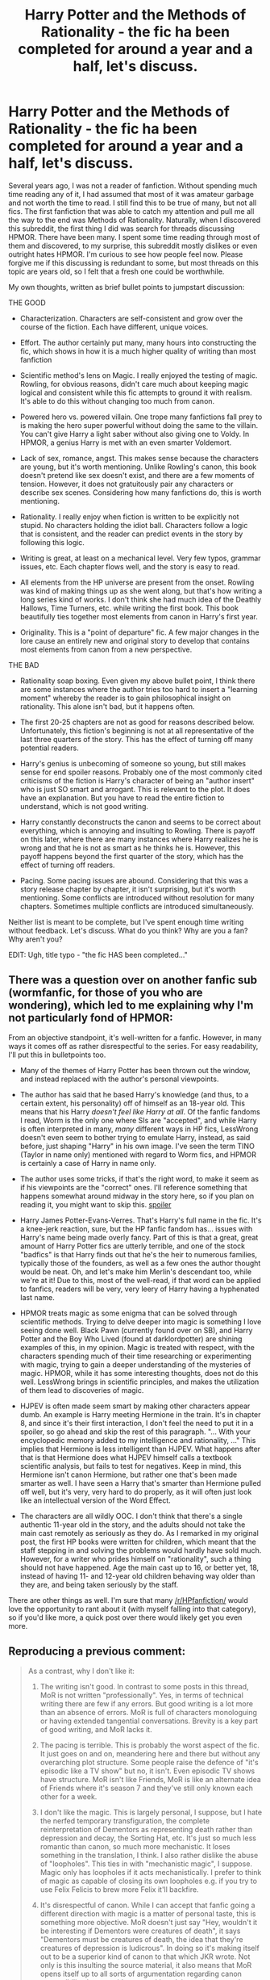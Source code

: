 #+TITLE: Harry Potter and the Methods of Rationality - the fic ha been completed for around a year and a half, let's discuss.

* Harry Potter and the Methods of Rationality - the fic ha been completed for around a year and a half, let's discuss.
:PROPERTIES:
:Author: DamenDome
:Score: 36
:DateUnix: 1471702797.0
:DateShort: 2016-Aug-20
:FlairText: Discussion
:END:
Several years ago, I was not a reader of fanfiction. Without spending much time reading any of it, I had assumed that most of it was amateur garbage and not worth the time to read. I still find this to be true of many, but not all fics. The first fanfiction that was able to catch my attention and pull me all the way to the end was Methods of Rationality. Naturally, when I discovered this subreddit, the first thing I did was search for threads discussing HPMOR. There have been many. I spent some time reading through most of them and discovered, to my surprise, this subreddit mostly dislikes or even outright hates HPMOR. I'm curious to see how people feel now. Please forgive me if this discussing is redundant to some, but most threads on this topic are years old, so I felt that a fresh one could be worthwhile.

My own thoughts, written as brief bullet points to jumpstart discussion:

THE GOOD

- Characterization. Characters are self-consistent and grow over the course of the fiction. Each have different, unique voices.

- Effort. The author certainly put many, many hours into constructing the fic, which shows in how it is a much higher quality of writing than most fanfiction

- Scientific method's lens on Magic. I really enjoyed the testing of magic. Rowling, for obvious reasons, didn't care much about keeping magic logical and consistent while this fic attempts to ground it with realism. It's able to do this without changing too much from canon.

- Powered hero vs. powered villain. One trope many fanfictions fall prey to is making the hero super powerful without doing the same to the villain. You can't give Harry a light saber without also giving one to Voldy. In HPMOR, a genius Harry is met with an even smarter Voldemort.

- Lack of sex, romance, angst. This makes sense because the characters are young, but it's worth mentioning. Unlike Rowling's canon, this book doesn't pretend like sex doesn't exist, and there are a few moments of tension. However, it does not gratuitously pair any characters or describe sex scenes. Considering how many fanfictions do, this is worth mentioning.

- Rationality. I really enjoy when fiction is written to be explicitly not stupid. No characters holding the idiot ball. Characters follow a logic that is consistent, and the reader can predict events in the story by following this logic.

- Writing is great, at least on a mechanical level. Very few typos, grammar issues, etc. Each chapter flows well, and the story is easy to read.

- All elements from the HP universe are present from the onset. Rowling was kind of making things up as she went along, but that's how writing a long series kind of works. I don't think she had much idea of the Deathly Hallows, Time Turners, etc. while writing the first book. This book beautifully ties together most elements from canon in Harry's first year.

- Originality. This is a "point of departure" fic. A few major changes in the lore cause an entirely new and original story to develop that contains most elements from canon from a new perspective.

THE BAD

- Rationality soap boxing. Even given my above bullet point, I think there are some instances where the author tries too hard to insert a "learning moment" whereby the reader is to gain philosophical insight on rationality. This alone isn't bad, but it happens often.

- The first 20-25 chapters are not as good for reasons described below. Unfortunately, this fiction's beginning is not at all representative of the last three quarters of the story. This has the effect of turning off many potential readers.

- Harry's genius is unbecoming of someone so young, but still makes sense for end spoiler reasons. Probably one of the most commonly cited criticisms of the fiction is Harry's character of being an "author insert" who is just SO smart and arrogant. This is relevant to the plot. It does have an explanation. But you have to read the entire fiction to understand, which is not good writing.

- Harry constantly deconstructs the canon and seems to be correct about everything, which is annoying and insulting to Rowling. There is payoff on this later, where there are many instances where Harry realizes he is wrong and that he is not as smart as he thinks he is. However, this payoff happens beyond the first quarter of the story, which has the effect of turning off readers.

- Pacing. Some pacing issues are abound. Considering that this was a story release chapter by chapter, it isn't surprising, but it's worth mentioning. Some conflicts are introduced without resolution for many chapters. Sometimes multiple conflicts are introduced simultaneously.

Neither list is meant to be complete, but I've spent enough time writing without feedback. Let's discuss. What do you think? Why are you a fan? Why aren't you?

EDIT: Ugh, title typo - "the fic HAS been completed..."


** There was a question over on another fanfic sub (wormfanfic, for those of you who are wondering), which led to me explaining why I'm not particularly fond of HPMOR:

From an objective standpoint, it's well-written for a fanfic. However, in many ways it comes off as rather disrespectful to the series. For easy readability, I'll put this in bulletpoints too.

- Many of the themes of Harry Potter has been thrown out the window, and instead replaced with the author's personal viewpoints.

- The author has said that he based Harry's knowledge (and thus, to a certain extent, his personality) off of himself as an 18-year old. This means that his Harry /doesn't feel like Harry at all/. Of the fanfic fandoms I read, Worm is the only one where SIs are "accepted", and while Harry is often interpreted in many, /many/ different ways in HP fics, LessWrong doesn't even seem to bother trying to emulate Harry, instead, as said before, just shaping "Harry" in his own image. I've seen the term TINO (Taylor in name only) mentioned with regard to Worm fics, and HPMOR is certainly a case of Harry in name only.

- The author uses some tricks, if that's the right word, to make it seem as if his viewpoints are the "correct" ones. I'll reference something that happens somewhat around midway in the story here, so if you plan on reading it, you might want to skip this. [[#s][spoiler]]

- Harry James Potter-Evans-Verres. That's Harry's full name in the fic. It's a knee-jerk reaction, sure, but the HP fanfic fandom has... issues with Harry's name being made overly fancy. Part of this is that a great, great amount of Harry Potter fics are utterly terrible, and one of the stock "badfics" is that Harry finds out that he's the heir to numerous families, typically those of the founders, as well as a few ones the author thought would be neat. Oh, and let's make him Merlin's descendant too, while we're at it! Due to this, most of the well-read, if that word can be applied to fanfics, readers will be very, very leery of Harry having a hyphenated last name.

- HPMOR treats magic as some enigma that can be solved through scientific methods. Trying to delve deeper into magic is something I love seeing done well. Black Pawn (currently found over on SB), and Harry Potter and the Boy Who Lived (found at darklordpotter) are shining examples of this, in my opinion. Magic is treated with respect, with the characters spending much of their time researching or experimenting with magic, trying to gain a deeper understanding of the mysteries of magic. HPMOR, while it has some interesting thoughts, does not do this well. LessWrong brings in scientific principles, and makes the utilization of them lead to discoveries of magic.

- HJPEV is often made seem smart by making other characters appear dumb. An example is Harry meeting Hermione in the train. It's in chapter 8, and since it's their first interaction, I don't feel the need to put it in a spoiler, so go ahead and skip the rest of this paragraph. "... With your encyclopedic memory added to my intelligence and rationality, ..." This implies that Hermione is less intelligent than HJPEV. What happens after that is that Hermione does what HJPEV himself calls a textbook scientific analysis, but fails to test for negatives. Keep in mind, this Hermione isn't canon Hermione, but rather one that's been made smarter as well. I have seen a Harry that's smarter than Hermione pulled off well, but it's very, very hard to do properly, as it will often just look like an intellectual version of the Word Effect.

- The characters are all wildly OOC. I don't think that there's a single authentic 11-year old in the story, and the adults should not take the main cast remotely as seriously as they do. As I remarked in my original post, the first HP books were written for children, which meant that the staff stepping in and solving the problems would hardly have sold much. However, for a writer who prides himself on "rationality", such a thing should not have happened. Age the main cast up to 16, or better yet, 18, instead of having 11- and 12-year old children behaving way older than they are, and being taken seriously by the staff.

There are other things as well. I'm sure that many [[/r/HPfanfiction/]] would love the opportunity to rant about it (with myself falling into that category), so if you'd like more, a quick post over there would likely get you even more.
:PROPERTIES:
:Author: Magnive
:Score: 25
:DateUnix: 1471738975.0
:DateShort: 2016-Aug-21
:END:


** Reproducing a previous comment:

#+begin_quote
  As a contrast, why I don't like it:

  1. The writing isn't good. In contrast to some posts in this thread, MoR is not written "professionally". Yes, in terms of technical writing there are few if any errors. But good writing is a lot more than an absence of errors. MoR is full of characters monologuing or having extended tangential conversations. Brevity is a key part of good writing, and MoR lacks it.

  2. The pacing is terrible. This is probably the worst aspect of the fic. It just goes on and on, meandering here and there but without any overarching plot structure. Some people raise the defence of "it's episodic like a TV show" but no, it isn't. Even episodic TV shows have structure. MoR isn't like Friends, MoR is like an alternate idea of Friends where it's season 7 and they've still only known each other for a week.

  3. I don't like the magic. This is largely personal, I suppose, but I hate the nerfed temporary transfiguration, the complete reinterpretation of Dementors as representing death rather than depression and decay, the Sorting Hat, etc. It's just so much less romantic than canon, so much more mechanistic. It loses something in the translation, I think. I also rather dislike the abuse of "loopholes". This ties in with "mechanistic magic", I suppose. Magic only has loopholes if it acts mechanistically. I prefer to think of magic as capable of closing its own loopholes e.g. if you try to use Felix Felicis to brew more Felix it'll backfire.

  4. It's disrespectful of canon. While I can accept that fanfic going a different direction with magic is a matter of personal taste, this is something more objective. MoR doesn't just say "Hey, wouldn't it be interesting if Dementors were creatures of death", it says "Dementors must be creatures of death, the idea that they're creatures of depression is ludicrous". In doing so it's making itself out to be a superior kind of canon to that which JKR wrote. Not only is this insulting the source material, it also means that MoR opens itself up to all sorts of argumentation regarding canon compatibility, because it's now making claims to be a superior interpretation of canon events than JKR's.

  5. The kids act like adults. This doesn't need much explanation. The fic fails to make the distinction between intelligence and maturity.

  6. It's a mess of different ideas. MoR reminds me of Partially Kissed Hero by Perfect Lionheart, where the author just shoved every single idea they had into a single fic, regardless of thematic unity or how they relate to the plot. MoR is like an ideas document, a fanfic sandbox.

  7. Thematic clash. Voldemort sending his horcrux into space is the perfect example (which is also an example of bad pacing, in that you've basically set up a villain who can never be defeated). Is it logical? Yes. Does it fit with the feel of the HP universe? No. There's a reason why wizards haven't gone to space despite having all the magic you'd need to do so, and that's the simple fact that combining space travel with a semi-medieval semi-Victorian society is the literary equivalent of toothpaste and orange juice.

  8. The author used it as a cash cow. Admittedly this has nothing to do with the story per se, but it tarnishes the story by association. The author promised accelerated chapter releases in exchange for monetary donations. Yes, it was to a not-for-profit organisation, but it was a not-for-profit that the author has a financial interest in, given that they pay (paid?) his salary. Given how the fandom feels about authors holding chapters hostage for reviews ("I'll post the next chapter when I get 20 reviews!"), you can imagine how a lot of people felt about asking for money. It's just unacceptable.
#+end_quote
:PROPERTIES:
:Author: Taure
:Score: 26
:DateUnix: 1471769269.0
:DateShort: 2016-Aug-21
:END:


** So I'm late to the pajama party.

I absolutely /hated/ it. And that sucks because as I was reading it I thought it was pretty good. It showed me a few things that I still notice coming up in my thoughts even though its been years since I read it. But when I finished the story I felt like the author lied to me.

He promised me at the beginning a Harry Potter that uses science and magic together. He started with a refreshingly new character who was a total prick but who was a lot of fun to read. Having an arrogant hero was just plain fun after so many -"What? /Me/? I'm just a ____. Are you sure you've got the right person?"-characters.

The author also said it was going to be very straight forward, that you were gonna be able to figure things out from clues that were dropped in the story. And at the end it was another story of Dumbledores manipulation and ridiculous answers to all of the great questions that were brought up.

Another thing that */really/* bugged me was how Harry beat Voldemort in the end. There was such a huge hole, I can't believe I haven't seen it referenced before.

.

OK, so, in the finial fight, Harry is surrounded by Death Eaters and the author gives us a deadline to figure it out or we get another ending(I think? I don't remember much but I remember being pissed off) and Harry transfigures the tip of his want into one long strand carbon fiber(?) to beat them all. But remember how he killed the troll when Hermionie died? Harry stabbed his want into the trolls skull and transfigured acid into its brain. When he pulled the wand out he noticed that the core was sticking out of the tip. Can he just transfigure the wand all the way down or what?

I feel like I'm too emotionally invested in this, but it had so much potential, I was so ready for a Harry that knew and applied muggle science and actually tried to figure out the Whys of the magical world that the let down just really pissed me off.
:PROPERTIES:
:Author: shadowmonk
:Score: 14
:DateUnix: 1471740295.0
:DateShort: 2016-Aug-21
:END:

*** The core does not stick out the tip, he notices the wood has small imperfections due to the acid corrosion. This has nothing at all to do with his feat at the end.

Even if your recollection of the events was right, I fail to see how that is a plot hole. If anything it would be the opposite.
:PROPERTIES:
:Author: brakepadsworn
:Score: 3
:DateUnix: 1471820345.0
:DateShort: 2016-Aug-22
:END:

**** Oh, really? I had specifically imagined the tip of the wand being gone rather that just a few imperfections. At the end he transfigures the tip of his wand into the thread that kills everyone. Because I thought that the tip was missing, I thought the entire end sequence just wasn't possible.
:PROPERTIES:
:Author: shadowmonk
:Score: 3
:DateUnix: 1471833144.0
:DateShort: 2016-Aug-22
:END:


** Also on the bad:

- Hermione's the story's chew toy. Not quite fridged, but close. It's a terrible trope but the author still went there.
- The story wavers between crack and serious with abandon.
- There are a bunch of references scattered throughout to other series and to canon. That tends to break people out of the story.
:PROPERTIES:
:Score: 13
:DateUnix: 1471730160.0
:DateShort: 2016-Aug-21
:END:


** It started out well enough.

But when he confronted McGonagall about the money issue right after Gringotts, that's where I gave up. Harry came across as the most conceited holier-than-thou piece of arrogant shit since Ruby Rhod.

And I thought, "this is not Harry Potter".
:PROPERTIES:
:Author: ScrotumPower
:Score: 26
:DateUnix: 1471714983.0
:DateShort: 2016-Aug-20
:END:

*** u/absolute-black:
#+begin_quote
  And I thought, "this is not Harry Potter".
#+end_quote

Literally yes. If you don't like it, that's fine, but that is an intentional part of the story.
:PROPERTIES:
:Author: absolute-black
:Score: 12
:DateUnix: 1471717463.0
:DateShort: 2016-Aug-20
:END:

**** Are you talking about the ending? Because no character is their canon self.
:PROPERTIES:
:Score: 2
:DateUnix: 1471791989.0
:DateShort: 2016-Aug-21
:END:


** I disagree with you in that I loved the beginning of the fic, but later I felt like the author got sort of arrogant with the popularity it got and stalled a bit, and I'm not getting into that disastrous 'pick your own ending' he tried to implement. Otherwise it's a pretty good fic, if only for it's originality.
:PROPERTIES:
:Author: Guizkane
:Score: 17
:DateUnix: 1471708217.0
:DateShort: 2016-Aug-20
:END:


** I actually didn't hate this story. Kind of liked it (heresy, I know!).

But I approached it as a sort of primer on rationality, at a time when I was exploring the philosophical idea of transhumanism. I feel that HPMoR /excellently/ explained these ideas in "story-format." I do feel that it provided some level of insight.

I would not have enjoyed this fic nearly as much if I did not continue reading out of a desire to explore transhumanism and rationality.

Other reasons:

- It felt original and imaginative

- Main character was not stupid, but not always correct either

- Had a few epiphanies

- I'm also a sucker for Ender's Game-type stories

I can totally see why people wouldn't like this from a purely fanfic point of view. If you come at this fic with a fundamentally different worldview, you'll probably hate having the ideas shoved in your face. However, if you're curious about a novel and exciting new philosophy, I think I could recommend this.
:PROPERTIES:
:Author: tusing
:Score: 32
:DateUnix: 1471705114.0
:DateShort: 2016-Aug-20
:END:

*** That pretty much sums it up. I think the writing in HPMoR is high quality on the written level and that the story is refreshing and impressively detailed.

I also first read it as a teenager first exploring transhumanist/'rationalist' thought, so I didn't mind all of that; the plot reasons for Harry being that way even made it all make narrative sense in the end.

But as a pure HP fanfiction story it's obviously not what most readers are there for.
:PROPERTIES:
:Author: absolute-black
:Score: 4
:DateUnix: 1471717363.0
:DateShort: 2016-Aug-20
:END:


*** u/yarglethatblargle:
#+begin_quote
  I actually didn't hate this story. Kind of liked it (heresy, I know!).
#+end_quote

Me too, it's incredibly entertaining. I'm not into rationality or transhumanism, but it was entertaining to see what some portions of people into those things believe.
:PROPERTIES:
:Author: yarglethatblargle
:Score: 4
:DateUnix: 1471719514.0
:DateShort: 2016-Aug-20
:END:

**** Me three, I guess! I found it incredibly fun and refreshing. I love it when authors work within constraints, and writing to try to make Harry Potter's magic self-consistent and not game-breaking is an incredible constraint indeed. I liked that it made fun of canon in a way that only someone who really loved it could. Occasionally I found it powerful and insightful. It's one of the first fics that really engaged me, the fic I always used to recommend to get my rl friends into fanfiction, and I've always felt a bit down that it didn't seem like people on this sub saw the good qualities it had.

But, on the other hand, there was a lot of sloppy writing. Harry acting like a supergenius is not explained, obviously, by "adopted dad was a physicist". I suspended my disbelief on my first few readthroughs because I felt like it was just a handwavy way to tell the story he wanted. Obviously Harry's character can be a bit offputting though, given how far from canon it is, and that it was eventually revealed to have a Watsonian reason behind it felt stupid, because it was a solution to a mystery that was never actually set up as a mystery by the text.

The other main problem, of course, is that Voldemort was so smart as to be unbeatable, and had to be holding multiple idiot balls AND villain balls to get the story to end. Going, of course, the original spirit of the thing in the first place.

As a final note, I don't know why I wrote this as a reply to your comment, yargle, but I did and thus it's going to stay that way.
:PROPERTIES:
:Author: TychoTyrannosaurus
:Score: 4
:DateUnix: 1471756924.0
:DateShort: 2016-Aug-21
:END:


** It'll be easier to keep track of things if I address your bulletpoints, so here we go. Keep in mind that I wasn't the most diligent reader of MoR, I was hate-reading the last third, like watching a trainwreck, hoping that everyone on board would die. Some things may have gone over my head.

CHARACTERIZATION

One can say that there was a lot of characterization because of the sheer size of MoR, but I prefer quality over quantity. The only character I can think of who has an arc is Draco.

Harry starts out an extremely arrogant, unlikeable prick and though he stumbles, he ends up in the same place at the end, having gone in a circle. He's still arrogant, thinks he knows what's best better than everyone else and is still planning to realize his plans for widely available immortality, which is a terrible idea for reasons which his ultra-logical mind ignores or doesn't seem to perceive. He just decides that nobody ever dying anymore is automatially the correct course of action logically, morally and in good in every other way.

Hermione becomes Harry's partner, but I don't see a change. Whereas Harry is supposed to be a kind of "if the villain was a good guy" character, Hermione is the epitome of goodness and purity and those traits are amplified by the end, which can be said to be a character arc if you really want to, but I don't.

Other characters are consistent in the way that they don't change, no matter what happens. They stay static. For me personally, the only character who was sort of interesting was Quirrellmort, but this was still bogged down by MoR's general long-widedness, which drowned everything else.

The character voices kind of blend in the moments when the rationality kicks in, because then everyone turns into a rational drone spouting lectures at the reader and that's most of the fic, so...

EFFORT

Yeah, okay, I agree on that. It's a lot of misdirected effort though.

SCIENTIFIC MAGIC

We're gonna have to agree to vehemently disagree here. This is something I simply don't want in a fic. Don't confuse this for me saying that I'm against all forms of magical research - I'm against applying real-world "muggle" science to magic. Magic can absolutely have its own rules. I'm all for Transfiguration Principles, but when you add rules of thermodynamics to the mix, I nope out.

POWERED HERO/VILLAIN

And what does it matter if, in the end, Voldemort still does the stupid thing and hands Harry back his wand instead of just killing him on the spot? Voldemort, the super-rational, super-logical, forward-planning supervillain let Harry hold his wand while he was making a decision instead of forcing Harry to make a decision while naked and unarmed. Essentially, MoR's Voldemort became so smart that he outsmarted the author and the result is that the author was left behind and included this particular flaw in Voldemort's otherwise foolproof plan.

LACK OF ROMANCE

As if that's an accomplishment in a first-year fic. They're freaking eleven.

RATIONALITY

You don't need the above for the story to be "written to be explicitly not stupid." It's one of the problems with the fic. It adopts the stance that rationality is the only correct worldview and anything else is stupid, or at least More Wrong™.

WRITING

We have different opinions of what constitutes good technical writing. For me, it's not just a lack of mistakes. I disagree that MoR flows well. The rationality lectures leave the pacing an equivalent to a botched abortion, there's rampant wall'o'texting and more than once, by the time I got to the end of whatever tangent the author went off on, I had forgotten what had happened immediately before it.

PRESENCE OF ALL CANON ELEMENTS

This can be said about any fic written after DH was published, so MoR doesn't stand out here. You are right that JK made some things up as she went along and not all of them were good ideas, but isn't that kind of what writers do?

ORIGINALITY

Not untrue, but the presence of those elements drowns in the infinite muddy bog of rationality lectures. And personally, I wasn't a fan of some changes, like dementors being avatars of death instead of depression and fear.

SOAP-BOXING

Nothing to add here, the very term "soap-boxing" says it all.

BEGINNING SUCKS

I'd say that the first few chapters are the best the story has to offer. It's like funny crack and then you realize you're being lectured and it's only downhill from there.

THE WAY PROTAG IS WRITTEN SUCKS

Yeah, I agree.

PROTAG IS ALWAYS RIGHT

Harry is the author's version of Garry Stu in the sense that his rationality is better than everyone else's and intellectual giants like Dumbledore and Voldemort are ultimately dumber than Harry, "proving" that wizards are dumb and muggle science and rationality is the bestest.

CANON DECONSTRUCTION

Deconstruct canon all you want, but the author of MoR was an incredibly arrogant pillock about this. To quote Taure, he doesn't just say "dementors are avatars of death and not fear/depression", he says "dementors MUST be avatars of death, the idea that they're avatars of fear/depression is obviously dumb". The author wipes his ass with canon in a way that leaves a bad taste.

PACING

Saying that MoR has some pacing issues is like saying that Titanic was a slight hiccup. Pacing-wise, MoR is an absolute disaster, which ties into the core problem with it. It wants to be a story and a rationality textbook at the same time, which the author isn't a good enough writer to pull off and as such it fails at both.

I said this before and I'll say it again: MoR is the only fic in the fandom I genuinely hate (also because of the author, who's proved to be a complete prick) and wish it didn't exist. I think it's had a net negative effect on the fandom.
:PROPERTIES:
:Author: ScottPress
:Score: 37
:DateUnix: 1471713305.0
:DateShort: 2016-Aug-20
:END:

*** You've basically confirmed every impression I had about this fic. I'm never going to read it, but is there a place I can read a summary, or does someone want to write a quite TL,DR?
:PROPERTIES:
:Author: bisonburgers
:Score: 13
:DateUnix: 1471716863.0
:DateShort: 2016-Aug-20
:END:

**** [[http://danluu.com/su3su2u1/hpmor/][Best summary you'll find.]]
:PROPERTIES:
:Score: 10
:DateUnix: 1471791790.0
:DateShort: 2016-Aug-21
:END:

***** I'm am humbled and impressed by that summary. Wow, that's amazing!
:PROPERTIES:
:Author: bisonburgers
:Score: 5
:DateUnix: 1471827454.0
:DateShort: 2016-Aug-22
:END:


**** Harry is supper smart, and bias towards Muggle science methods. As a result he attempts to "rationalize" Magic. This pisses off alot of people, who Harry showcases that he is more intelligent than. Harry befriends Draco, partners with Hermione. Voldemort returns. Voldemort then is proven to be "smarter than" Harry, but is stupid in the end due to being a wizard thinker. Harry wins. story over.

there you go. the entire story in less than a fucking paragraph. I just saved you a week of your life.
:PROPERTIES:
:Author: Zerokun11
:Score: 17
:DateUnix: 1471717871.0
:DateShort: 2016-Aug-20
:END:

***** I can't quite place why this sounds so offensive to me. I'm totally on board with Muggle science in real life, but somehow in the context of the wizarding world with magic it sounds so incredibly offensive. Like the author doesn't understand what imagination is.
:PROPERTIES:
:Author: bisonburgers
:Score: 10
:DateUnix: 1471718385.0
:DateShort: 2016-Aug-20
:END:

****** I should also apologize.. my summary while accurate has a lot of venom in it. I will keep it up, but I am not proud of it.
:PROPERTIES:
:Author: Zerokun11
:Score: 5
:DateUnix: 1471728826.0
:DateShort: 2016-Aug-21
:END:

******* No need to apologize to me - I have a feeling I'd hate this fic.
:PROPERTIES:
:Author: bisonburgers
:Score: 1
:DateUnix: 1471734449.0
:DateShort: 2016-Aug-21
:END:


****** I think the author has a very vivid imagination. HPMOR isn't really about Muggle science entering the wizarding world so much as it's about a protagonist using the scientific method to explore magical phenomenon. It's about Harry seeing magic and asking, "How does this work?" and challenging preconceived notions of magic. In this way, I feel that it's much more of a love letter to canon than it first appears, because it keeps most things consistent from canon. Harry simply discovers some underlying mechanisms that tie it together and use that knowledge to become better at magic than he would have otherwise.
:PROPERTIES:
:Author: DamenDome
:Score: 3
:DateUnix: 1471719202.0
:DateShort: 2016-Aug-20
:END:

******* Only what you said in simply not true, because the author doesn't stop at Harry using what he knows to understand what he doesn't. MoR is a one-of-a-kind fic: magic!bashing. It's not just that science is applied to magic, it's that Harry's "scientific magic" is implicitly said to be better than the wizarding interpretation of magic. It's not a love letter to canon, it's a giant middle finger.
:PROPERTIES:
:Author: ScottPress
:Score: 25
:DateUnix: 1471721118.0
:DateShort: 2016-Aug-20
:END:

******** This exactly describes the impression I have (without having read it), but could never find the words for.
:PROPERTIES:
:Author: bisonburgers
:Score: 7
:DateUnix: 1471721257.0
:DateShort: 2016-Aug-20
:END:


******** There is absolutely no magic!bashing in HPMOR. That is a ridiculous thing to suggest in a story that is about understanding magic. The entire premise is that the wizarding world has had no need for science because magic has been able to meet all of its needs, so an enlightenment never reached the wizarding world. The muggle world required technology to advance, which requires science, which requires asking and learning. Harry is a child of the enlightenment, and all he offers the magical world is a different perspective. He is very often wrong. His only crime is asking "why?" to magical phenomenon, a question that wizards have not needed to ask. It is a love letter because the magic is consistent - to me, the story reads very much like Eliezer's explanation of how Rowling's magic can make sense. How could that be a giant middle finger?
:PROPERTIES:
:Author: DamenDome
:Score: 3
:DateUnix: 1471722296.0
:DateShort: 2016-Aug-21
:END:

********* That sounds exactly like magic!bashing to me, to be honest. It's giving magic no credit.

To me it's clear witches and wizards study magic the same way Muggles study science. How does the author explain the Department of Mysteries if not a giant research lab to understand how things work? How does he explain Snape inventing his own spells? Does he think the witches and wizards just say higgeldy piggeldy with a stick until something happens?

I understand if readers complain that /we/ don't get the facts about how magic works, because I agree, it's not there, but it's painfully clear to me the /characters/ in the book understand magic. /The entire plot is dependent on Dumbledore's superior understanding of how magic works/. I can't even emphasis that enough. There literally would be no series if Dumbledore did not have an incredibly deep and intimate understanding of what makes the world and magic tick.

That's what I mean by the author seeming to bastardize what I hold dear in the books and lacking imagination because he's failing to grasp there is logic to the magic.

Not saying I don't like rational magic either, I've read plenty of fantasy books that have that sort of magic and it's great. But the idea of writing a fan fiction to "correct the book's magic" is the thing that gets me. If he just wrote it to have fun, and doesn't really mind how the book does it, then I'll eat my words, but considering everyone, including yourself, says he's very preachy, then I'm guessing he has strong opinions about what the books are "lacking".
:PROPERTIES:
:Author: bisonburgers
:Score: 29
:DateUnix: 1471735123.0
:DateShort: 2016-Aug-21
:END:


********* u/ScottPress:
#+begin_quote
  The entire premise is that the wizarding world has had no need for science because magic has been able to meet all of its needs, so an *enlightenment never reached the wizarding world*. The muggle world required technology to advance, which requires science, which requires asking and learning.
#+end_quote

This is the core of the argument.

Wizards have magic, therefore don't need science, which is so sad for wizards, because their ignorance of science makes them unenlightened, unlike muggles, who have been enlightened by science.

From the very first chapter, MoR establishes one of the points it's pushing: wizards are dumb. Wizards need the scientific method to stop being dumb. The fact that wizards don't know about brain damage, or didn't go to the moon, proves that they are dumb and science is their salvation from their ignorance.

See, I don't think wizards are dumb. I think wizards are just as smart as muggles, only in a different way, because their society evolved differently due to presence of magic. Wizards can literally break the laws of physics, have instant teleportation and can cheat death and all those things have been around longer than modern muggle science.

Wizards. Do. Not. Need. An. Enlightenment. But EY thinks they do and he wrote a fanfic about it.
:PROPERTIES:
:Author: ScottPress
:Score: 17
:DateUnix: 1471724523.0
:DateShort: 2016-Aug-21
:END:

********** MoR posits that wizards are unenlightened, which is a different thing than saying they are dumb.

#+begin_quote
  See, I don't think wizards are dumb. I think wizards are just as smart as muggles, only in a different way, because their society evolved differently due to presence of magic. Wizards can literally break the laws of physics, have instant teleportation and can cheat death and all those things have been around longer than modern muggle science.
#+end_quote

That is one of the points. Wizards AREN'T dumb. Harry is often wrong about wizards because he assumes they are in some aspects. Wizards are incredibly intelligent when it comes to performing magic and surviving with magic. Because they don't need enlightenment, they don't need to experiment and ask questions of their magic. But why hate a fiction just because it does?

This fic's entire premise can be summarized as "what would happen if a person versed in enlightenment ideals becomes a wizard?" There is no harm in that. I'm not sure why you rally so strongly against it. Wizards obviously do not need an enlightenment to last as long as they have, which is part of the point. What the enlightenment could bring to wizards is more powerful magics and better treatment of their fellow man... which may be something they don't need, but could certainly use.
:PROPERTIES:
:Author: DamenDome
:Score: 0
:DateUnix: 1471725538.0
:DateShort: 2016-Aug-21
:END:

*********** And you're making the [[/u/ScottPress]] 's point by saying that a wizarding enlightenment would lead to more powerful magics. That's where the magic bashing comes in.
:PROPERTIES:
:Author: Ch1pp
:Score: 18
:DateUnix: 1471731298.0
:DateShort: 2016-Aug-21
:END:


******* He is not using anything resembling the scientific method duringthe entire story. Very little experimentation whatsoever. He does not form hypothesis, test them, look at data, and form conclusions, instead he thinks really hardly to find some conclusions, which are pretty mnuch always "right", at least when it is important.

He detests the open nature of science. The reason why we have prgressed so far is because of its open ulture with sharing of ideas, and Yudkowsky explicitly argues against it in the entire story.
:PROPERTIES:
:Author: my_fun_account_94
:Score: 13
:DateUnix: 1471724822.0
:DateShort: 2016-Aug-21
:END:

******** You're just... wrong. There are entire chapters where Harry writes down numbered lists of hypotheses and then tests them. The most transparent example of this is the blood magic chapter with Draco. Harry is constantly testing the boundaries of magic. There is an entire arc about Hermione being pissed that Harry is "doing science" with Draco and not Hermione. This criticism is just blatantly unfounded, no offense meant.
:PROPERTIES:
:Author: DamenDome
:Score: 2
:DateUnix: 1471725204.0
:DateShort: 2016-Aug-21
:END:

********* I am paraphrasing an argument from an physicist [[http://danluu.com/su3su2u1/hpmor/][here]]. His complaint was that too much of things that harry assumed way too much and didnt really act like a scientist mch at all, besides the experiment with Draco and Hermione thing.

Harry straight out assumed things like Souls don't exist. He uses the same arguments creationists use to assume Atlantis must of existed to create some mechanism fior magic, with some genetic marker. His two biggest accomplishments, his patronus and partial transifiguration, are not due to careful researtch, experimentation, observation of the world and trying to find some theory. No they are the result of him thinking really hard and fnding the answer.

His review is very thourough, I would reccomend a read of it. HPMOR is wrong about a lot of the scientific, and philosophic concepts it introduces, and this author is informed enough to point out the outright wrong ideas Yudkowsky presents.
:PROPERTIES:
:Author: my_fun_account_94
:Score: 17
:DateUnix: 1471731204.0
:DateShort: 2016-Aug-21
:END:


******* u/waylandertheslayer:
#+begin_quote
  Harry simply discovers some underlying mechanisms that tie it together
#+end_quote

A big plot point is that he doesn't. Magic explicitly /doesn't/ make sense, even after he tries to experiment with it. He's able to do one thing that other people can't, which is partial transfiguration, and that's because he /visualises/ the world differently. His attempts to 'tame' magic ultimately fail, and his best guess as to where it came from is that someone built a supertechnological machine that somehow does everything.
:PROPERTIES:
:Author: waylandertheslayer
:Score: 3
:DateUnix: 1471727059.0
:DateShort: 2016-Aug-21
:END:

******** Well said. My post could use some rephrasing. Harry indeed figures some things out while the true mechanism of magic is left a mystery, lost in Atlantis. What I'm talking about with "underlying mechanisms" is more about the Patronus and Killing Curse 2.0
:PROPERTIES:
:Author: DamenDome
:Score: 5
:DateUnix: 1471727176.0
:DateShort: 2016-Aug-21
:END:

********* The Patronus is one of the stupidest things i've ever read in a fanfiction.
:PROPERTIES:
:Score: 7
:DateUnix: 1471791732.0
:DateShort: 2016-Aug-21
:END:

********** You probably haven't read much fanfiction then. I actually prefer the Patronus explanation in HPMOR. It offers a reasonable explanation for why some people can't produce a Patronus and others can.
:PROPERTIES:
:Author: DamenDome
:Score: 1
:DateUnix: 1471792268.0
:DateShort: 2016-Aug-21
:END:

*********** I guarantee i've read more than you. It defies the meaning of the Dementors and is one of the oldest tropes in the world (Harry's Super Patronus).
:PROPERTIES:
:Score: 3
:DateUnix: 1471792632.0
:DateShort: 2016-Aug-21
:END:

************ This is a fanfiction with a different interpretation of Dementors and Harry's Patronus 2.0 is a natural extension of that interpretation. Do you react this way whenever you read a fanfiction that dares to interpret differently than Rowling?
:PROPERTIES:
:Author: DamenDome
:Score: 1
:DateUnix: 1471792980.0
:DateShort: 2016-Aug-21
:END:

************* u/deleted:
#+begin_quote
  Do you react this way whenever you read a fanfiction that dares to interpret differently than Rowling?
#+end_quote

No, I react this way when a fanfiction actively mocks canon and disagrees with Rowlings stated metaphor because the author doesn't like it. Oh and the rabid fanboys doesn't help.
:PROPERTIES:
:Score: 3
:DateUnix: 1471793151.0
:DateShort: 2016-Aug-21
:END:

************** Okay, I guess we should agree to disagree. A fanfiction by nature is changing the sequence of events from Rowling's canon. I don't understand why disagreeing with her metaphor and inserting his own is at all a faux pas. Perhaps the canon is much more sacred to you than me, but I do love the original books... I waited in line at midnight for the 4th, 5th, 6th, and 7th release growing up.
:PROPERTIES:
:Author: DamenDome
:Score: 1
:DateUnix: 1471794211.0
:DateShort: 2016-Aug-21
:END:

*************** Changing. Not actively mocking and believing your interpretation is superior to the stated intention of canon.
:PROPERTIES:
:Score: 5
:DateUnix: 1471794861.0
:DateShort: 2016-Aug-21
:END:


********* True. I liked the Patronus a lot, although I can also see why it was off-putting to others. In terms of dissecting it, the fact that there's a reason why nobody spreads the knowledge around and that Harry's not the first person to discover the secret of Dementors was very original. The AK having a 'mirror' of that was also nice.
:PROPERTIES:
:Author: waylandertheslayer
:Score: 4
:DateUnix: 1471727562.0
:DateShort: 2016-Aug-21
:END:


******* Hm, interesting. Thanks for the explanation, I'll not jump to conclusions about people's strength of imaginations so quickly in the future. That does sound imaginative, and I guess there are obviously a lot of different ways of being imaginative. I think I'm being prejudice (which I don't want to be) because it seems this fic is bastardizing everything /I/ loved about about the books. Clearly this author loves the books if he's going to write such a long fan fiction, but I think what he and I liked about the books are very very different things, and it seems what I consider "the point" of the books, he's gone and said "that was stupid, and I'm fixing it here".

I think that's why I get the impression he looks down on parts of the books. I know you say it's a love letter, but I can't help get the impression (and again, I've never read it, so it's only an impression, and obviously you would know better, which is why I'm interested in your thoughts) that it's also the opposite?

Perhaps... perhaps a love letter to the story, but not the world-building, then? What are your thoughts on that? And please don't hesitate to tell me I'm still being prejudice, if I am, I want it pointed out.

And disclaimer, I'm glad not everyone thinks the same way about the books. I don't mean to say he or you or anyone should think like me. The fact that people who love the books still respond differently makes me think they're even more impressive, rather than less impressive.
:PROPERTIES:
:Author: bisonburgers
:Score: 1
:DateUnix: 1471721153.0
:DateShort: 2016-Aug-20
:END:

******** u/ScottPress:
#+begin_quote
  Clearly this author loves the books if he's going to write such a long fan fiction
#+end_quote

The author didn't even crack the books open until well into writing MoR. He said that for a long while he was going just off of the movies.
:PROPERTIES:
:Author: ScottPress
:Score: 20
:DateUnix: 1471721280.0
:DateShort: 2016-Aug-20
:END:

********* Well, then I stand corrected!!
:PROPERTIES:
:Author: bisonburgers
:Score: 2
:DateUnix: 1471721341.0
:DateShort: 2016-Aug-20
:END:

********** ScottPress is just wrong on that account. He had read the first few books, supplemented the rest with knowledge from the wiki, and read the later books while writing MoR. Not sure where he's getting his information.
:PROPERTIES:
:Author: DamenDome
:Score: 0
:DateUnix: 1471722051.0
:DateShort: 2016-Aug-21
:END:

*********** EY's author's notes, many of which he deleted. Also, the HP Wiki is a famously unreliable source, as it cites all HP media, including video games. The HP Lexicon is much better.
:PROPERTIES:
:Author: ScottPress
:Score: 19
:DateUnix: 1471727234.0
:DateShort: 2016-Aug-21
:END:


*********** So a little bit of this, and a little bit of that, it seems.
:PROPERTIES:
:Author: bisonburgers
:Score: 2
:DateUnix: 1471726779.0
:DateShort: 2016-Aug-21
:END:


***** u/AnIndividualist:
#+begin_quote
  Harry is supper smart, and bias towards Muggle science methods. As a result he attempts to rationalize Magic. This pisses off alot of people, who Harry showcases that he is more intelligent than. Harry befriends Draco, partners with Hermione. Voldemort returns. Voldemort then is proven to be smarter than Harry, but is stupid in the end due to being a wizard thinker. Harry wins. story over. There you go. the entire story in less than a fucking paragraph. I just saved you a week of your life.
#+end_quote

That's a very unfair way to present it. This story is one of those that are treated with the most unfairness. And it's author. Yudkowski is really upfront in his goals with this story, if you didn't want to read a tract about the author's beliefs, then you should've read someone else. You knew from the start what you were getting yourself into.

I liked this story, I sometime have the impression that I didn't read the same hpmor than some people. This story seems to rub some people the wrong way for some reason.
:PROPERTIES:
:Author: AnIndividualist
:Score: -3
:DateUnix: 1471736928.0
:DateShort: 2016-Aug-21
:END:

****** as I stated later in the thread, my comment was full of venom. It is true however. At no point in that summary, is an untrue word said. However, I dont think that I was clear in my earlier comments about my feelings toward the fic. I loathe HPMoR. I loathe its writting, its characterization, its sheer arrogance. To me, it takes one of my only companions in my childhood, shits on it, then tries to feed it to me. That is why I have such venom in that summary. Is it unfair? probably. Is it bias in a way that it probably shouldnt be? absolutely. Is it true? yes.
:PROPERTIES:
:Author: Zerokun11
:Score: 8
:DateUnix: 1471755146.0
:DateShort: 2016-Aug-21
:END:

******* Exactly, this fic is loathed by a lot of people for an obscure reason that have more to do with the way they receive it than its actually qualities and weaknesses. I mean, there are people out there that doesn't like the story for good reasons, but it's not the majority.

I personally fail to see the arrogance of the story, for example. All I see is the arrogance of some of the characters (Harry,Voldemort...).

You see, I've read HP in my childhood and I'm sure I enjoyed it just as much as you, and I just don't see the same things as you in it. To me it's a clever and enjoyable that's not perfect in any way and which could use a rewrite or to but is in the top tier of HP fanfics in terms of sheer fun. I don't care that the characters are ooc, that the magic hasn't much in common with canon magic or that Harry doesn't like the snitch. It doesn't run it for me.

As I said, this story rubs some people the wrong way for some reason. But it doesn't have much to do with its actual qualities and faults. Your summary really doesn't do it justice though. And you even fail to mention any of its actual faults.
:PROPERTIES:
:Author: AnIndividualist
:Score: 1
:DateUnix: 1471763720.0
:DateShort: 2016-Aug-21
:END:

******** u/deleted:
#+begin_quote
  an obscure reason that have more to do with the way they receive it than its actually qualities and weaknesses.
#+end_quote

My major issue is the appalling writing, pacing and plot.
:PROPERTIES:
:Score: 5
:DateUnix: 1471791767.0
:DateShort: 2016-Aug-21
:END:

********* This I can hear. Can't say much about the writing, I'm not a native English speaker, the pacing's far from perfect indeed, the plot didn't bothered me much except for the ending and some bad choices here and there. All of this, minutes the pacing, could be a matter of taste, though.
:PROPERTIES:
:Author: AnIndividualist
:Score: 2
:DateUnix: 1471848994.0
:DateShort: 2016-Aug-22
:END:


*** I'll respond in kind to the bullet points you've posted. Thank you for taking the time to write such a lengthy and well-thought out rebuttal to everything that I posted. Posts like yours are exactly what I desired when I made this thread - challenge my beliefs, and allow me a forum to defend them otherwise. First off, a note: I believe you hate HPMOR with a greater intensity than I like it, so I don't have any intention of changing your mind. Hopefully, through this discussion we both gain some food for thought, though.

CHARACTERIZATION

Draco and McGonagall both experience the most dramatic character shift throughout the book. Draco you've already mentioned, so I won't bother to expound. It's hard to say that McGonagall is the same, static character as she was at the beginning. McGonagall changes throughout the story, from an old teacher embedded in her role as a teacher, into a more open-minded person. The entire "Roles" arc seemed to be somewhat directed at her character specifically, breaking her roles when it conflicted with her values.

Harry starts out extremely arrogant, outright dismissing characters such as Ron because of their stupidity and claiming superiority over all magical things. Over time, he becomes a much warmer person to those around him and by the end of the fic is much more aware of his own stupidity. He had a few monologues toward the end conveying this very thing. It is his stupidity that gets Hermione killed. It is his stupidity that loses Dumbledore to time. Neither of these things are lost on Harry. Voldemort was only such a threat at the end simply because of how arrogant Harry was and how much he was willing to bias his mind against Voldemort.

You mention that Harry passing out immortality is a terrible idea. Why, exactly? I totally buy into Harry's philosophy at the end. If we can agree that death is bad, then it is morally good if death can be avoided for all people. If it is easy to grant immortality to people, then why not?

Hermione's character changes from a willing participant and sidekick to Harry's actions to a more self-focused, mindful person. She does not want to simply be a part of Harry's story and over time realizes that she wants to be her own person. It's not about her going from "good" to "really good."

Other characters are worth mentioning, but I'll save that for a future reply so that we can focus on what I've already brought up.

SCIENTIFIC MAGIC

I found the exploration of science and magic to be less about interweaving Muggle magical principles like the Laws of Thermodynamics and Transfiguration Principles and more about applying the scientific method to magic. Observing, questioning, testing, updating beliefs. Harry asks "why?" and "how?" to most magical things and tries to come to some conclusion. I agree we may just see totally differently on this, though, but I believe that all forms of magic in fiction should have some underlying logic to them. The reader may not be aware of the logic, but the author should have some idea of what's going on. Look at the Lord of the Rings. Gandalf operates in highly mysterious ways, governed by a set of rules the reader never becomes aware of. The rules do exist, though, as Tolkien has demonstrated in his later letters. I view Rowling and HPMOR to be two sides of the same coin - Rowling's canon is a canon in which the reader never becomes aware of any of the magical mechanisms going on, while HPMOR is an exploration into what mechanisms must be going on in Rowling's canon. I phrased this in a different post in a similar way, but in this way, HPMOR is a love letter to Rowling's canon. It embraces the magic wholeheartedly and merely asks "why?" until it gets to the bottom of it.

POWERED HERO/VILLAIN

Well, this is something we may end up disagreeing on as well, though I understand where you're coming from. First off, I don't think this is case of Eliezer writing himself in a hole and making Voldemort stupid intentionally to make Harry win. The author has stated that this scene was planned from the beginning, which I wholeheartedly believe given that it is foreshadowed in the very first chapter. The rationalization behind Harry having his wand is that Voldemort asked Harry to show him secrets of magic, which Harry must have a wand to do. Voldemort has Harry completely surrounded at thirty-some odd wandpoints. Voldemort is arrogant, and believes he knows most of all there is to know of magic. This is why Harry is only able to defeat him with magic that Voldemort is completely unaware of. The story could have easily had Harry request his wand to show some magic, and then do the partial transfiguration... the outcome is the same.

LACK OF ROMANCE

My bullet-point list is written in the context of other Harry Potter fictions. It is not at all out of question for fanfiction to show romantic interactions between eleven year olds. This may be a minor point of praise, but it's worth mentioning.

RATIONALITY

I did not say you needed rationality for the story to not be written stupidly. To that point, though, what other worldview adopts evidence-based questioning and utilizing scientific methodology to get to the "right answer?" It's worth mentioning that this "worldview," as you describe it, is what is used by any scientist ever attempting to learn something about the world.

WRITING

Not much I can refute here, this seems to be mostly a taste difference.

PRESENCE OF CANON ELEMENTS

Okay, this can be said of any fic written after DH, but that doesn't mean it can't be said for HPMOR. I'm merely stating what I liked about this fic. I also don't think Rowling is in the wrong for making things up as she goes along, as I say in my OP.

ORIGINALITY

Dementors being an avatar of death instead of depression or fear is well-enough explained that I like it. The change is that Dementors are indirectly avatars of depression or fear because they are directly avatars of death, which all people who don't believe in souls (should) fear.

PROTAG IS ALWAYS RIGHT

This is the biggest point of contention between us, and I think this is where your hate-reading shows the most (no offense meant). Harry is explicitly NOT smarter than Voldemort or Dumbledore. The entire story is a story of how Voldemort is constantly beating Harry effortlessly because Harry is so blind to him. Harry is wrong in every instance when it comes to Dumbledore, ultimately resulting in Dumbledore's 'death.' The end of the story makes a point to prove that Dumbledore, though seemingly acting irrationally, was the "bestest" at getting it right.

Also, the author doesn't say that dementors MUST be avatars of death - Harry does. The author writes arguments between Dumbledore and Harry, with Harry's arrogance coming out strongly. But this is not Eliezer speaking, as he has said in his author's notes since.
:PROPERTIES:
:Author: DamenDome
:Score: 8
:DateUnix: 1471721844.0
:DateShort: 2016-Aug-21
:END:

**** RE: CHARACTERIZATION

Your points on Draco, McGonagall and Hermione make sense to me, because I don't remember the fic all that well (because the overblown wordcount and lecturing greatly diminish its remembrance value) and it seems like you have a better recollection of those things than I do.

#+begin_quote
  You mention that Harry passing out immortality is a terrible idea. Why, exactly? I totally buy into Harry's philosophy at the end. If we can agree that death is bad, then it is morally good if death can be avoided for all people. If it is easy to grant immortality to people, then why not?
#+end_quote

Because if you're operating on pure logic, you must eventually confront the question of logistics. If no dies, what about the human population? What about the planet? If you want to use magic to colonize other planets, how do you do it, potentially on a massive scale? How do you stop overpopulation? Simply "freeze" humanity in current state, by making everyone immortal and sterilizing them? Or do you just forbid procreation? There are entire industries that depend on people dying, getting older and sick, new people being born. Immortality fundamentally changes humankind, in ways that Harry never once acknowledges. This could be attributed to him being eleven years old, but everywhere else Harry is the author's mouthpiece for rationality, so why not here?

RE: SCIENTIFIC MAGIC

#+begin_quote
  I view Rowling and HPMOR to be two sides of the same coin - Rowling's canon is a canon in which the reader never becomes aware of any of the magical mechanisms going on, while HPMOR is an exploration into what mechanisms must be going on in Rowling's canon.
#+end_quote

If you're a reasonably intelligent person, you can surmise some of the rules of magic from HP canon, even if they're not stated explicitly. Some /are/ stated explicitly. What MoR does isn't "getting to the bottom" of canon magic, it's inventing rules that the author believes must be "at the bottom" and dismissing or changing canon to fit his interpretation. Now, I have no problems with changing canon, it's a part of what fanfiction is about, but no other fic does it in the way MoR does it, i.e. with a level of pretentiousness that cannon be expressed within the confines of all the human languages combined.

RE: POWERED HERO/VILLAIN

#+begin_quote
  First off, I don't think this is case of Eliezer writing himself in a hole and making Voldemort stupid intentionally to make Harry win.
#+end_quote

I absolutely do think so.

#+begin_quote
  The rationalization behind Harry having his wand is that Voldemort asked Harry to show him secrets of magic, *which Harry must have a wand to do.*
#+end_quote

No, he doesn't. The basilisk didn't a wand to reveal the lost secrets of magic to Voldemort. And correct me if I'm wrong, but during the escape from Azkaban, didn't Harry explain to Voldemort one of his epiphanies about Transfiguration, which allowed Voldemort to make the rocket broom? If my recollection is correct, then Voldemort could have just ordered Harry to explain to him the secrets of magic that Harry had discovered, no wand needed.

RE: LACK OF ROMANCE

Okay, that is a fair point. You're right on this one.

RE: RATIONALITY

#+begin_quote
  I did not say you needed rationality for the story to not be written stupidly. To that point, though, what other worldview adopts evidence-based questioning and utilizing scientific methodology to get to the "right answer?"
#+end_quote

I wasn't clear enough with what I meant by "story not written stupidly". A story doesn't need to be a lecture, or a textbook, it doesn't need to be attempting to teach the reader anything at all to not be a stupidly written story. There are textbooks for that. What I meant by not stupidly written more or less translates to a well-written story. A. /STORY./ Not a 600k word lecture on rationality. A story doesn't need to promote any kind of worldview. What You Leave Behind is what I consider to be a not stupidly written story. I like to think my own fic is not a stupidly written story. So, it doesn't matter if there's any other worldview that looks for the "right answer", because this is simply not a factor for me when looking for a not stupidly written story. Including or not including a promotion of a certain worldview isn't what I pay attention to when looking for good fics. I look at characters, plot, conflict and if they're good or not. You know, stuff that fiction is made of.

RE: PRESENCE OF CANON ELEMENTS

As with the romance thing, you have a point.

RE: ORIGINALITY

#+begin_quote
  Dementors being an avatar of death instead of depression or fear is well-enough explained that I like it. The change is that Dementors are indirectly avatars of depression or fear because they are directly avatars of death, which all people who don't believe in souls (should) fear.
#+end_quote

It's not that it's not explained, it's about the manner in which it was explained, which involved shitting all over canon in the most obnoxious way possible.

RE: PROTAG IS ALWAYS RIGHT

#+begin_quote
  Also, the author doesn't say that dementors MUST be avatars of death - Harry does. The author writes arguments between Dumbledore and Harry, with Harry's arrogance coming out strongly. But this is not Eliezer speaking, as he has said in his author's notes since.
#+end_quote

I don't know where I could find a more transparent example of the protagonist being the author's mouthpiece/self-insert and therefore the reliable narrator who's always right. It absolutely is the author speaking. His refutation does not erase how obvious it is in the 600k words he wrote.
:PROPERTIES:
:Author: ScottPress
:Score: 10
:DateUnix: 1471724107.0
:DateShort: 2016-Aug-21
:END:

***** CHARACTERIZATION

Harry actually does acknowledge all of those points. Harry's logic is that defeating death is the greatest enemy, and if death can be defeated, other issues can be defeated as well. Harry surmises that the greatest existential threat is the heat death of the universe, something that he has no idea how to deal with. All other threats he believe can be solved in time with magic. I think this is perfectly reasonably, especially as the process of turning the population immortal is slow, and is only acting on a specific demographic of a few million people (Harry isn't giving muggles immortality from the get go, for much the same reasons you pointed out.) Just as a point of order, these issues are certainly addressed in the fic. If Harry can prevent the death of life, then what is the risk of overpopulation or any other issue you bring up? The entire threat of overpopulation is scarcity of resources, leading to death by famine... which Harry can stop by giving people immortality. Death is the root issue, and now that he has solved that, other less vital issues can be addressed. I fail to see the problem here.

SCIENTIFIC MAGIC

Perhaps we should agree to disagree. Literally the only major departures from canon are 1.) Voldemort is a genius and 2.) Dumbledore has read ever prophecy. Any other change in the story arises from those two events. There are no changes to Rowling's logic or the way that magic operates. The author rationalizes some new forms of magic that arise from deep questioning of Rowling's logic, but in my opinion, this is fair game. And considering that he could have easily just done away with her magic system entirely since he intended to write such a long fiction, I believe that this demonstrates some respect for Rowling's work.

POWERED HERO/VILLAIN

The basilisk is an actor that Voldemort has no reason to distrust, very much unlike Harry. And you are wrong on that Azkaban - Harry does the magic, and summarizes a quick explanation (leaving out details) to Voldemort. Voldemort is weak at this point, recovering from being knocked unconscious by Harry.

RATIONALITY

I completely agree that a story doesn't need to be about teaching or learning anything to not be stupid. As other users have pointed out, this story does serve as a great primer for rationality and this story was certainly written to introduce more people to rationality, but that isn't a requirement for a non-stupid story. I enjoy this story because it isn't stupid. And it is also a primer on rationality. I also think that believable characters should follow a form of logic that one can follow, even if it's not as explicit as in this story. I don't like when I read stories where plot happens because characters ignore obvious ideas. Your audience should not be able to think "why didn't they just do this, because it's easier?" To stress: you do not need to be a story about rationality to be a smart story. This story is a smart story about rationality, however.

ORIGINALITY

I disagree, simply said. I think the argument between Harry and Dumbledore is fairly civil, even if Harry is arrogant which is consistent with his character.

PROTAG IS ALWAYS RIGHT

Agree to disagree. There are many rational voices in this story that could be said to be a mouthpiece of the author. That you choose to latch onto the most arrogant is your decision, but I don't think it's at all reflective of the truth.

I think you should also take note that Harry is not always right, not even half the time. He's wrong FREQUENTLY.
:PROPERTIES:
:Author: DamenDome
:Score: 5
:DateUnix: 1471725103.0
:DateShort: 2016-Aug-21
:END:


**** Harry uses the scientific method twice at best.
:PROPERTIES:
:Score: 6
:DateUnix: 1471791882.0
:DateShort: 2016-Aug-21
:END:


**** I don't see the problem people have with rationality. By /definition/, other worldviews /are/ More Wrong (logically speaking).

There's a reason that the same principles rationality proposes are taught in AI courses as the most optimal and correct way of thought.

Transhumanism is simply an extension, in part, motivated by a desire to not die.

Ironically, people (for some reason) approach both philosophies like they're fundamentally irrational. It's frustrating, because wanting to enhance the human condition is only natural. We've been doing it for millennia: we're already transhumanist! But you attach the word "transhumanist" to the philosophy, and people freak out, like it's suddenly voodoo magic.

And rationality can be decomposed to hard mathematics - it, by definition, is the most optimal mode of thought.
:PROPERTIES:
:Author: tusing
:Score: 2
:DateUnix: 1471725342.0
:DateShort: 2016-Aug-21
:END:

***** It's just a very childish worldview that refuses to acknowledge emotion as a valid state.
:PROPERTIES:
:Score: 3
:DateUnix: 1471791850.0
:DateShort: 2016-Aug-21
:END:

****** I don't think you're very well versed on rationality, to be honest. It is factually incorrect to state that it refuses to acknowledge emotion as a valid state

Edit: it's also worth mentioning that this "childish worldview" is what is motivating AI research... Awfully dismissive of a huge field of very intelligent researchers.
:PROPERTIES:
:Author: DamenDome
:Score: 3
:DateUnix: 1471792368.0
:DateShort: 2016-Aug-21
:END:

******* I've only really read the story and it repeatedly tries to show that emotion over logic is stupid.
:PROPERTIES:
:Score: 2
:DateUnix: 1471792594.0
:DateShort: 2016-Aug-21
:END:

******** Well, it's not that emotion is stupid. Emotion is natural.

However, thinking emotionally will not allow you to make predictions about the world and thinking logically will. This is something that seems obvious to me, or do you disagree?
:PROPERTIES:
:Author: DamenDome
:Score: -1
:DateUnix: 1471792703.0
:DateShort: 2016-Aug-21
:END:

********* I think logic without emotion is illogical.
:PROPERTIES:
:Score: 0
:DateUnix: 1471792749.0
:DateShort: 2016-Aug-21
:END:

********** You can think that way, but you are incorrect.

Mathematics is devoid of emotion.

Also, I'd appreciate it if you didn't down vote every response I type to your posts in this thread. It's a childish reaction.
:PROPERTIES:
:Author: DamenDome
:Score: 3
:DateUnix: 1471792869.0
:DateShort: 2016-Aug-21
:END:

*********** Maths isn't life, you can't explore life emotionlessly, it defies logic and humanity.
:PROPERTIES:
:Score: 1
:DateUnix: 1471792947.0
:DateShort: 2016-Aug-21
:END:

************ I never said math was life. You said logic without emotion is illogical, which is wrong. You absolutely can't explore life emotionlessly, but rationality doesn't claim otherwise. You are moving the goalposts and making arguments for rationality that don't exist.
:PROPERTIES:
:Author: DamenDome
:Score: 3
:DateUnix: 1471793048.0
:DateShort: 2016-Aug-21
:END:

************* Rationality is applying logic to life so you're the one shifting the goalposts to focus on maths.
:PROPERTIES:
:Score: 1
:DateUnix: 1471793184.0
:DateShort: 2016-Aug-21
:END:

************** I focused on maths specifically in regard to your statement "logic without emotion is illogical." You didn't say "rationality without emotion is illogical." If you had, I would have agreed with you.

You say that rationality is applying logic to life, and I'm going to go ahead and assume you mean "without emotion." Correct me if I'm wrong. That's not what rationality is, really. That's part of it, but rationality certainly includes emotions. There are two definitions of rationality that the HPMOR story operates on: instrumental and epistemic rationality. Epistemic rationality means updating your beliefs based on evidence, to believe the most true thing possible. If the sky is blue, I want to believe the sky is blue. If the sky is not blue, I want not to believe the sky is blue. This is the definition of rationality that motivates scientific research. Yes, it is fair to say that this definition of rationality is devoid of emotion, because emotions don't necessarily best reflect the real world. This definition of rationality doesn't make judgments based on subjective factors such as your life values.

What I'm getting at here is more the other definition, instrumental rationality. This means "achieving your values." It simply means steering your life by doing actions that seek to best achieve your values. I think you have a misunderstanding about some things, so I'll show by example a completely rational thought process involving emotion:

"I really enjoy walking through nature. It makes me feel better about my fitness, because I feel good when I walk several miles. It makes me feel more connected to the Earth, which is a satisfying feeling. For other reasons I can't quite articulate, being in nature makes me happy. Therefore, I should steer my life to increase the number of opportunities I have to hike. Perhaps, I should consider a career as a Park Ranger. Or, maybe it is better to consider a career that is high-paying to benefit other avenues of my life, while dedicating my weekends to nature hikes. This is something that I have to make a decision about that involves evaluating my personal value system."
:PROPERTIES:
:Author: DamenDome
:Score: 2
:DateUnix: 1471794687.0
:DateShort: 2016-Aug-21
:END:

*************** Yeah that's all ridiculous and you contradict what rationality is yourself in just three paragraphs.
:PROPERTIES:
:Score: 0
:DateUnix: 1471794926.0
:DateShort: 2016-Aug-21
:END:

**************** Please point out how I contradict myself. I offer two definitions of rationality, which is commonly accepted among people who study these things.

[[http://lesswrong.com/lw/31/what_do_we_mean_by_rationality/]]
:PROPERTIES:
:Author: DamenDome
:Score: 3
:DateUnix: 1471794996.0
:DateShort: 2016-Aug-21
:END:

***************** u/deleted:
#+begin_quote
  . That's not what rationality is, really. That's part of it, but rationality certainly includes emotions.

  rationality is devoid of emotion, because emotions don't necessarily best reflect the real world.
#+end_quote
:PROPERTIES:
:Score: 0
:DateUnix: 1471799547.0
:DateShort: 2016-Aug-21
:END:

****************** epistemic rationality is certainly devoid of emotion.

Instrumental rationality is not.

Did you miss where I described two definitions of rationality and their differences?

Edit: Let me clarify further. A scientist does not investigate based on emotion. I do not think with my feelings when I'm observing a biological process. However, a rational person DOES think with their emotions somewhat when evaluating what job opportunity to pursue.
:PROPERTIES:
:Author: DamenDome
:Score: 2
:DateUnix: 1471800117.0
:DateShort: 2016-Aug-21
:END:


****** Rationality is, in a sense, an extreme. It /is/ the most optimal way of making decisions. And you're correct, in that it places our logic and reason above emotion - but that is not childish - if anything, it is a sign of maturity.

Rationality isn't going to be the most "emotionally serving" worldview, as it requires the strength of will to temper our feelings with cold logic. It doesn't claim to be the most enjoyable philosophy, either. It simply claims to be the most optimal (for accomplishing your goals).

Ironically, if "enjoying life" and "experiencing emotion" are primary or even important goals for you, rationality is very simple to tune for that purpose.
:PROPERTIES:
:Author: tusing
:Score: 2
:DateUnix: 1471798401.0
:DateShort: 2016-Aug-21
:END:

******* u/deleted:
#+begin_quote
  it places our logic and reason above emotion - but that is not childish - if anything, it is a sign of maturity.
#+end_quote

It's not though, it's this kind of faux maturity that tells you that ignoring your emotions in order to achieve a goal is the best way to live life.
:PROPERTIES:
:Score: 1
:DateUnix: 1471799372.0
:DateShort: 2016-Aug-21
:END:

******** You're using the word ignoring a lot. Ignoring != tempering. No one is saying to ignore emotions - emotions are essential for our mental health, and it is important to pay attention to them. Emotion, too, can be a part of your utility function (and for most normal people, it already is).
:PROPERTIES:
:Author: tusing
:Score: 2
:DateUnix: 1471800770.0
:DateShort: 2016-Aug-21
:END:


*** For the writing, can I add that I was astounded by the purple prose in the final few chapters as they were released with great fanfare. They even had overblown descriptions of characters fetching outfits: it felt one step away from orbs.
:PROPERTIES:
:Author: TantumErgo
:Score: 3
:DateUnix: 1471736412.0
:DateShort: 2016-Aug-21
:END:


*** I'm going to respond to your response by bullets/quotes as well

#+begin_quote
  Harry starts out an extremely arrogant, unlikeable prick and though he stumbles, he ends up in the same place at the end, having gone in a circle. He's still arrogant, thinks he knows what's best better than everyone else and is still planning to realize his plans for widely available immortality, which is a terrible idea for reasons which his ultra-logical mind ignores or doesn't seem to perceive. He just decides that nobody ever dying anymore is automatially the correct course of action logically, morally and in good in every other way.
#+end_quote

Actually, Harry starts off as amazed and wide-eyed as he is discovering the world, he becomes more arrogant as he sees himself better than the world he discovers, and ends up humbled by his mistakes. One of the last scenes is him realizing he was about to do something that could have destroyed the world just because it seemed right to him. Also, immortality for everyone isn't an irrational thing from his pov when there are extraterrestrial colonies and virtually infinite resources. Morally it's just your opinion vs his.

#+begin_quote
  Hermione arc
#+end_quote

Hermione's arc was going from her canon character, to an echo of HPMOR-Harry, to her fully realized self. Her story focused on her feeling left out and second best to others. At first, this was due to her being nerdy before Hogwarts, then it was her feeling stuck as Harry's assistant when she tried to actually prove her worth, and in the finale she found herself as a fully realized protagonist in her own story. She was finally the 'hero' she wanted to be.

#+begin_quote
  Quirrelmort's Arc
#+end_quote

Of course he's going to stay the same. If a few kids being near him would change his character then he wouldn't be Quirrellmort. His arc happened long before this story. Might as well ask for Dumbledore's arc in the canon.

#+begin_quote
  Scientific magic
#+end_quote

Well that's, like, your opinion man. The point is applying science, or at least the scientific method, to magic in a world where most people wouldn't even think about it. They do find out that magic has it's own rules and also the whole point of them mentioning the laws of thermodynamics is to say they don't apply.

#+begin_quote
  Powered villain
#+end_quote

yea you right

#+begin_quote
  Rationality
#+end_quote

The characters promoting a view does not mean that view is correct. Harry, despite being a total rationalist, is proven wrong and makes a lot of mistakes. Quirellmort does as well. The point is that rationalism is only right when you have all the pieces. If you try to apply it without knowing all of the angles then you aren't really making an informed decision.

#+begin_quote
  Writing
#+end_quote

I agree, the lectures can go on a bit. But I enjoyed them enough that they didn't bother me personally.

#+begin_quote
  Soap-boxing
#+end_quote

hell yes

#+begin_quote
  Beginning Sucks
#+end_quote

Sort of. The beginning is much more low key and happy. I felt like the best parts were (if you were to divide the story into fourths) the 2nd and 4th parts; after Harry stopped being all wide-eyed and amazed, skipped the whole heroine arc, and post Hermione death/azkaban breakout.

#+begin_quote
  The Way Protag is Written
#+end_quote

He's written fine, you just don't like him. Which is fine, it's just not a cause of bad writing

#+begin_quote
  Canon Deconstruction
#+end_quote

To focus on dementors; how else are you supposed to present a different interpretation in an AU from the pov of your characters? If the author had posted the thought on a message board I'm sure it would have been phrased as just their interpretation but in the context of a story it only works if it's the 'truth' of that universe.

And while this is just my opinion; fuck the canon, the canon blows. Half the things in it aren't thought out or expanded and it becomes exponentially more obvious that Rowling didn't have any real plan even after the first several books. I'm for anyone tearing up that crap and making something that works better for their fic.

#+begin_quote
  Pacing
#+end_quote

Yea it has issues with pacing. I agree. Those same section dividers I listed could have each been from entirely different fics based on pacing alone. It's a problem.
:PROPERTIES:
:Score: -2
:DateUnix: 1471753639.0
:DateShort: 2016-Aug-21
:END:


** So, I liked HPMoR. It's by no means perfect, but there's a lot of great moments. Harry himself is the weakest link, the author's pretentiousness coming through in Harry. Still, it explores a lot of interesting ideas. Harry sending himself a note to /not/ fuck around with time travel is one of my favorite moments in any HP fanfiction.

Outside of Harry's occasional "I'm so smart" rants, the wars were definitely the worst parts. Writing large-scale battles is hard enough for experienced writers, and even the most well-written battles still struggle in text. The medium is just not suitable for depicting a battle on that scale. The guy made a good three or four dozen anime references throughout (Puella Magi Madoka Magica is even suggested to be HPMoR canon), I dunno why he didn't go one step further and turn the wars into teamed duelling contests from every shounen ever. It makes far more sense in-universe and is far easier to write. You really have to try to make those boring. That said, it didn't serve much of a purpose, so changing the format would only make it more interesting, not more important.

Speaking of boring, HPMoR has its downtime, but it never gets /too/ bad with it. One of the hardest parts about writing fics closely examining magic is that it gets very dull, very fast. It's very easy to end up writing paragraphs of the magical equivalent of technobabble, which will put your readers to sleep long before you get to the point. However, if you don't spend enough time on it, whatever goal you're trying to accomplish will be unbelievable. HPMoR leans more towards the technobabble side of things, but you know exactly what you're getting into when you start reading, so I'm willing to give it a free pass on that. Otherwise, it either tries to have fun with its idea, or it tries to turn them into horrible killing devices. Either works for me.

One thing I think isn't brought up nearly enough is how close the story became to a deconstruction of fanfiction tropes, seemingly on accident. Harry starts off as an insufferable twat self-insert, constantly inventing new magic while acting as the moral arbiter of the wizarding world. This is not (solely) due to bad writing, but the entire purpose of the fic. It's intentional, because Harry needs to be that way to explore the ideas the author wanted to explore. However, it all comes back to bite him in the ass at some point. As the story shifts from "fucking around with magic" to "saving the world from a machiavellian evil", it doesn't pretend like Harry's nonsense didn't happen. Rather, it embraces it and forges on, the story no longer being so forgiving of the author's idea of a perfect Harry. It sort of undoes it all in the finale, but that's really just playing Harry's intelligence straight again. A proper deconstruction probably wouldn't have made all of Harry's miracles possible, but since they were, you have to use them or you fail at your original premise.

I think the fic suffers from the closest thing to "mainstream syndrome" a fic can have. It's actually good, but its popularity has led to more vocal critics than it would otherwise have. If every fic even half as good as HPMoR got the same treatment, there wouldn't be enough space on the internet to hold the complaints.

As a side note I couldn't fit in anywhere else:

#+begin_quote
  Lack of sex, romance, angst.
#+end_quote

I don't think HPMoR gets enough credit for this either. It has romance /elements/, but it has fun with it. Hell, even the books struggle with this. It seems like most people writing romance forget that, at some point, real love is supposed to be fun. In fiction, most of the time you mirror this by pairing the romantic elements with comedy elements. HPMoR accomplishes the goal by making Harry's outlook on romance "I'm 12 and what is this". It barely qualifies as a minor part of the story, but it does work to keep the mood light when it needs to.
:PROPERTIES:
:Score: 16
:DateUnix: 1471719649.0
:DateShort: 2016-Aug-20
:END:

*** u/Kazeto:
#+begin_quote
  I think the fic suffers from the closest thing to "mainstream syndrome" a fic can have. It's actually good, but its popularity has led to more vocal critics than it would otherwise have. If every fic even half as good as HPMoR got the same treatment, there wouldn't be enough space on the internet to hold the complaints.
#+end_quote

And let us not forget the author's attitude about ... many things, as that certainly hadn't helped it with this particular problem. It didn't sour things for me because I didn't really care about the author's weirder whims, but some of the hate towards it does come from that too. Which only highlights your point more, in the end.
:PROPERTIES:
:Author: Kazeto
:Score: 3
:DateUnix: 1471737583.0
:DateShort: 2016-Aug-21
:END:

**** u/deleted:
#+begin_quote
  And let us not forget the author's attitude about ... many things
#+end_quote

The issue with this is that it quickly becomes obvious that Harry is just an author self-insert.
:PROPERTIES:
:Score: 3
:DateUnix: 1471790415.0
:DateShort: 2016-Aug-21
:END:


** Fics like 'The Real Us' by Seel'vor, 'In This World and the Next' by robst, 'Alexandra Potter' by Taure, and 'HPMoR' aren't really interested in telling a story. Instead, they try to serve as forums for the author's long-winded thoughts about the characters, silly views on magical theory, or meta-commentary about the fandom as a whole.

IMO they'd be better off as insane forum posts instead of serious attempts at writing a story.
:PROPERTIES:
:Author: MacsenWledig
:Score: 36
:DateUnix: 1471704705.0
:DateShort: 2016-Aug-20
:END:

*** Can't an author be interested in telling a story and in conveying a philosophy? The HPMOR story is very original.
:PROPERTIES:
:Author: DamenDome
:Score: 14
:DateUnix: 1471705157.0
:DateShort: 2016-Aug-20
:END:

**** You're sort of arguing against yourself, then:

#+begin_quote
  I think there are some instances where the author tries too hard to insert a "learning moment" whereby the reader is to gain philosophical insight on rationality. This alone isn't bad, but it happens often.
#+end_quote

Maybe we're just disagreeing about what is an acceptable frequency of author tract. My tolerance is near zero.

#+begin_quote
  The HPMOR story is very original.
#+end_quote

Originality doesn't trump everything else, otherwise 30 H's would be the best fic in the fandom.
:PROPERTIES:
:Author: MacsenWledig
:Score: 23
:DateUnix: 1471705773.0
:DateShort: 2016-Aug-20
:END:

***** I would say it must be about tolerance. I'm not arguing against myself, I believe a story can be both original and engaging as well as a tool for learning. As another poster said, perhaps it depends on your tolerance with transhumanism and rational ideals.
:PROPERTIES:
:Author: DamenDome
:Score: 7
:DateUnix: 1471705897.0
:DateShort: 2016-Aug-20
:END:

****** u/deleted:
#+begin_quote
  I believe a story can be both original and engaging as well as a tool for learning.
#+end_quote

This is neither and many of the things it tries to teach are factually wrong.
:PROPERTIES:
:Score: 5
:DateUnix: 1471791939.0
:DateShort: 2016-Aug-21
:END:

******* The story's main lesson is rationality, which is not at all presented incorrectly. I don't see how you can say the story isn't original, even if you dislike it, the story has much more lore and originality than most fanfictions.
:PROPERTIES:
:Author: DamenDome
:Score: 1
:DateUnix: 1471792187.0
:DateShort: 2016-Aug-21
:END:

******** The story tries to teach many scientific ideals and many of those are wrong. The story rips of Enders Game massively and if we want to go straight there it's fanfiction.
:PROPERTIES:
:Score: 3
:DateUnix: 1471792557.0
:DateShort: 2016-Aug-21
:END:


****** u/MacsenWledig:
#+begin_quote
  I believe a story can be both original and engaging as well as a tool for learning.
#+end_quote

I can certainly agree with that, but it needs to be subtle.

#+begin_quote
  perhaps it depends on your tolerance with transhumanism and rational ideals.
#+end_quote

Maybe. I didn't make it that far.
:PROPERTIES:
:Author: MacsenWledig
:Score: 7
:DateUnix: 1471706276.0
:DateShort: 2016-Aug-20
:END:

******* I predict that you didn't get much further than the first 25 chapters. The biggest shortcoming of HPMOR is that it gets so much better after a preachy, arrogant intro that many readers who might like it are turned off early
:PROPERTIES:
:Author: DamenDome
:Score: 3
:DateUnix: 1471706435.0
:DateShort: 2016-Aug-20
:END:

******** I feel like it gets worse after the first 20-ish chapters, since it often gets pitched as exploring the magic system scientifically with a smart, logical Harry. It does do the first part at the beginning, then it virtually disappears, leaving people disappointed that what they got was not what they expected.
:PROPERTIES:
:Author: dysphere
:Score: 12
:DateUnix: 1471712648.0
:DateShort: 2016-Aug-20
:END:


******** Bluntly put, if it takes a story 25 CHAPTERS to get bearable, it's a terrible story.
:PROPERTIES:
:Author: Lozzif
:Score: 5
:DateUnix: 1471783236.0
:DateShort: 2016-Aug-21
:END:


******** I had had enough around chapter 38 (it's been quite a while, so I can't remember precisely why) and quit, so that doesn't fit the first 25 chapters theory. I would agree with the pacing problem more than anything else, although I felt that the author, at least, got more arrogant as the story went on, not less, and that also may have contributed to my inability to continue.
:PROPERTIES:
:Author: SincereBumble
:Score: 7
:DateUnix: 1471711308.0
:DateShort: 2016-Aug-20
:END:

********* My first 25 chapters theory is something I gained from reading through the many threads already discussing it, where most people agree that they could not get through the intro which is very critical on Rowling's canon. Your mileage may vary, obviously I don't intend for it to be a golden rule of thumb. You're allowed to dislike the story if you've read further, but many people stop at that point.
:PROPERTIES:
:Author: DamenDome
:Score: 3
:DateUnix: 1471719044.0
:DateShort: 2016-Aug-20
:END:


*** I agree with your other examples but vehemently disagree with putting hpmor in the same category.

It is definitely an exercise in rationality and has some meets rants but it contains more original plot and lore than the vast majority of fan fiction.
:PROPERTIES:
:Author: Deathcrow
:Score: -1
:DateUnix: 1471757466.0
:DateShort: 2016-Aug-21
:END:


** The first hint that I would have issues with the fic was when the supposedly rational adult, when confronted with magic, didn't react rationally but went into full blown denial.

The second hint that I would have issues with the fic was when I realised that the title of the fic was literally true and that the supposedly rational main character was anything but. Instead of rational thoughts and actions he pusued a mindless, religious devotion to only the tools, to the methods of rationality. In ritualistic rote he fervently kept applying them without plan or understanding.

I did not bother to wait for a third hint.
:PROPERTIES:
:Author: Krististrasza
:Score: 10
:DateUnix: 1471725563.0
:DateShort: 2016-Aug-21
:END:

*** 1.) Harry's father is highly skeptical of magic until he sees it before his eyes, which is the rational thing to do. He is in denial when his wife tells him of magic, which is the rational thing to do. Incredible claims require incredible evidence. Harry's father does not deny magic after being levitated.

2.) Harry's devotion to his "methods of rationality" as tools is part of the flaws of his character that create conflict in the story. He is not a perfect rationalist, and is not written to be.
:PROPERTIES:
:Author: DamenDome
:Score: 3
:DateUnix: 1471725753.0
:DateShort: 2016-Aug-21
:END:

**** u/Krististrasza:
#+begin_quote
  1.) Harry's father is highly skeptical of magic until he sees it before his eyes, which is the rational thing to do. He is in denial when his wife tells him of magic, which is the rational thing to do. Incredible claims require incredible evidence. Harry's father does not deny magic after being levitated.
#+end_quote

Scepticism is not the issue. The issue is that he kept in denial even after witnessing the effects. Not "something happened, there is some explanation for it, I just don't have it right now" but full-blown refusal to admit something he witnessed with is own eyes.

#+begin_quote
  2.) Harry's devotion to his "methods of rationality" as tools is part of the flaws of his character that create conflict in the story. He is not a perfect rationalist, and is not written to be.
#+end_quote

Not a perfect rationalist? He was a full-blown unthinking worshipper. He wouldn't know a rational thought if it bit him in the arse. The tools were the ONLY thing about rationality that he had any connection to and even those he kept misapplying because he understood nothing about them.
:PROPERTIES:
:Author: Krististrasza
:Score: 11
:DateUnix: 1471726394.0
:DateShort: 2016-Aug-21
:END:

***** 1.) Please reread the first few chapters. You simply must have misread the first few chapters. He is not in denial after witnessing the effects. He does not refuse to admit it happened. This is factually incorrect. He is uncomfortable with it because it is so weird and challenging to his worldview, but he accepts it. There is no argument from Harry's father against it. Harry's father even helps him find Platform 9 3/4.

2.) Again, this is part of Harry's character and is literally a huge part of the plot. This story is about Harry's growth as a rationalist, from an arrogant guy who thinks he's right and gets most things wrong to finally becoming much more rational by the end.
:PROPERTIES:
:Author: DamenDome
:Score: 4
:DateUnix: 1471726675.0
:DateShort: 2016-Aug-21
:END:

****** Looked at the first chapter again. Seems like my memory was playing up. I ascribed some of Harry's reactions to his father and seemed to remember a longer interaction with McGonagall.
:PROPERTIES:
:Author: Krististrasza
:Score: 7
:DateUnix: 1471727561.0
:DateShort: 2016-Aug-21
:END:

******* The author has hugely edited parts of the story and removed his own comments to avoid common criticisms.
:PROPERTIES:
:Score: 3
:DateUnix: 1471792044.0
:DateShort: 2016-Aug-21
:END:


** u/deleted:
#+begin_quote
  Harry's genius is unbecoming of someone so young,
#+end_quote

See, this is my problem with all of the other characters. While Harry's behavior is explained, there's no reason why Hermione, Draco, Neville, and seemingly the rest of the heroine SPEW are acting so much more mature and intelligent. This is a flaw with most fanfiction with 10-12 year olds but it goes a step too far here. I can ignore it, but I'm not picturing them at at age, I'm picturing them being at least in their third year.
:PROPERTIES:
:Score: 5
:DateUnix: 1471751866.0
:DateShort: 2016-Aug-21
:END:


** u/Sillyminion:
#+begin_quote
  let's discuss.
#+end_quote

Why? The story has been complete for 18 months, so there really isn't anything to say about it that hasn't been said a hundred times before.

Also, you do realize there is an entire subreddit dedicated to HPMoR for these types of discussions right? [[/r/HPMOR]]
:PROPERTIES:
:Author: Sillyminion
:Score: 13
:DateUnix: 1471704438.0
:DateShort: 2016-Aug-20
:END:

*** Most discussion threads exist before the completion of the story. And as I said, most threads are years old. Perhaps more have read it and haven't had a chance to discuss it. Perhaps opinions have changed over time, or with the completion of it. Certainly this subreddit is low traffic enough where a thread like this isn't at all harmful. If you don't want to contribute, you don't have to.

There is a subreddit for HPMOR where everyone is likely to be a huge fan. As I made clear in my post, I'm interested in discussion which is much less interesting if everyone is of one mind. There is a subreddit dedicate to Harry Potter fanfiction as well, and I've decided that this thread most appropriately belongs there.
:PROPERTIES:
:Author: DamenDome
:Score: 9
:DateUnix: 1471705069.0
:DateShort: 2016-Aug-20
:END:


** My opinion of HPMOR has evolved since i finally finished it about a year ago. The first time I read it the first few chapters were a hilarious and brilliant breath of fresh air, and then it devolved into a scientific and philosophical analogy that I wasn't able to follow due to the change in tone.

I quit after the first few chapter but since it was a massive deal in the FF universe I decided to try again. Here are some of my overall thoughts:

PROS:

-It's unique compared to the tired tropes and pairing of the fandom so it allows the reader to take a step back and enjoy the fandom all over again.

-It allows for more than a passive somewhat forgettable read, because we read so many fanfictions somewhat passively we can't always appreciate them. HPMOR is one of those epics that stands out amongst the hundreds of one-shots, ficlets, drabbles, and mediocre fics out there.

-You can revisit and find something new.

CONS(these are mostly personal reflections):

-It's a tiring read, after reading the first half it slowly becomes more difficult and exhausting trying to follow what the author is "teaching you".

-The pacing and the unrelenting contradictions in the story can make it confusing to follow, especially if like me your not someone who knows all that much about rational thinking.

-It's very long and the ending doesn't really pay off, it's been a while but I remember thinking how anti-climactic the ending was making the tiring last quarter of the story seem even more bothersome.

-Most of what is considered an in-depth take on magic doesn't hold up and in the end is more of a negative in the narrative than a positive, certain instances like transfiguring a wand, make even less sense even after it's explained.

To me there are too many negative's aspects to ignore and I don't think it's a fic for everyone. In the end I found the beginning interesting and different, however it's more troublesome and irritating to read than anything else and it ends up being not worth the confusion and contradiction. This is, however, just my opinion and I am not of the opinion that everyone will agree with me.
:PROPERTIES:
:Score: 3
:DateUnix: 1471748821.0
:DateShort: 2016-Aug-21
:END:


** It became terrible towards the ending. Harmoiny was turned into a mere plot device nothing more than a trophy a way to motivate Harry. The ending was bullshit as Tom fell into the classic mistake of monologing and gloading. And the fact the harmoiny did not die was bullshit and felt like a hamfisted effort to undo the damage he had done to the character, but the way it was portraid felt childish and forced.
:PROPERTIES:
:Author: looktatmyname
:Score: 3
:DateUnix: 1471764070.0
:DateShort: 2016-Aug-21
:END:


** [deleted]
:PROPERTIES:
:Score: 3
:DateUnix: 1471811498.0
:DateShort: 2016-Aug-22
:END:

*** I actually do like that review as well. I certainly learned a lot reading it. But it's hard to read, I think the review is several orders of magnitude more arrogant than the story itself. It's unnecessary to call the protagonist "Harriezer" every few sentences.
:PROPERTIES:
:Author: DamenDome
:Score: 2
:DateUnix: 1471814242.0
:DateShort: 2016-Aug-22
:END:


** One of my biggest problems is that most characters are totally OOC. Since the story makes a big deal of how Harry's upbringing made him a differsnt person, it rather defeats the point for everyone else to be different while presumably keeping the same background. Also, often the characters are made purposefully dense in order to emphasize the /brilliance/ of Harry. Hagrid is the worst example of this. HPMOR has us believe Hagrid is completely mentally impaired. I mean, he's no genius in canon, but c'mon.
:PROPERTIES:
:Author: DeusSiveNatura
:Score: 3
:DateUnix: 1471818790.0
:DateShort: 2016-Aug-22
:END:


** As much as I liked HPMOR, the best part about it was that it introduced me to Worm, which is the greatest superhero type thing that I have read. Worm and fanfic of Worm kept me busy for 2 years.
:PROPERTIES:
:Author: Murky_Red
:Score: 2
:DateUnix: 1471759271.0
:DateShort: 2016-Aug-21
:END:


** [deleted]
:PROPERTIES:
:Score: 3
:DateUnix: 1471703260.0
:DateShort: 2016-Aug-20
:END:

*** Notice that I mentioned that the fic has been complete for around a year and a half, not that it began writing a year ago. I discovered it around 2012, personally.
:PROPERTIES:
:Author: DamenDome
:Score: 2
:DateUnix: 1471703364.0
:DateShort: 2016-Aug-20
:END:


** Those "learning moments" were exactly what turned me off. I got to about chapter five where Harry was explaining the fundamental attribution error and rolled my eyes. Sure, not everyone knows this stuff, but for anyone who has an interest in sociology this is very basic. I stumbled across the term in 7th grade during my figuring out people phase. The way it was presented felt, arrogant. I tried a few more chapters but I didn't feel like I was reading a story, I felt like I was having concepts thrown at me for no reason at all. The wizarding world is in the dark, but to have an 11 year old straight up lecture a teacher is just cringeworthy.
:PROPERTIES:
:Author: papercuts187
:Score: 2
:DateUnix: 1471742925.0
:DateShort: 2016-Aug-21
:END:


** I read the entire work, and honestly, i found it boring, uninteresting and a BOTHER to read. I am an extremely intelligent person, and several of the things that Harry mentions I had to look up for context. While fine for some, I hated it. I agree about how Harry must have a foil. However MOR didnt provide that. Sure Voldemort is intelligent, moreso than in canon, but the author doesnt give me that feeling of "Harry might actually lose this." It just isnt there. That is my biggest measuring stick for genius/prodigy/super/OP stories, be it Naruto Harry Potter ect.
:PROPERTIES:
:Author: Zerokun11
:Score: 0
:DateUnix: 1471717486.0
:DateShort: 2016-Aug-20
:END:

*** As a rule of thumb, I don't think anyone should ever declare "I am an extremely intelligent person," without some modicum of evidence behind that. I'm not saying you're not, but it definitely will color people's perceptions of you. And it's a claim that can't really be verified, so it's useless in discussing.

I think the biggest thing that helped suspend my disbelief was knowing that Voldemort was there the entire time, befriending Harry. Despite how smart Harry thinks he is, his mentor and confidant throughout the book is his villain. This is something that other people, including Hermione, notice and Harry outright ignores. The vastness of Harry's stupidity and arrogance when it comes to Quirrellmort suspended my disbelief that the book may end with Voldemort winning in some sense.
:PROPERTIES:
:Author: DamenDome
:Score: 8
:DateUnix: 1471719504.0
:DateShort: 2016-Aug-20
:END:

**** u/munin295:
#+begin_quote
  ...the book may end with Voldemort winning in some sense...
#+end_quote

Perhaps in the sense that he did exactly what he said he would do:

“So you're saying I need to make my traps less obvious? ... I can work on that.” (ch. 20)

--------------

/“... we sset up imposstor to imperssonate Dark Lord. ...You are kidnapped from Hogwartss ... Dark Lord announcess that he hass at long lasst regained physical form, after wandering as sspirit for yearss ...Casstss Killing Cursse at you, you block, watcherss ssee Dark Lord explode---”/

/Could write different sscript for play, if you wissh.”/ (ch. 65)

--------------

/“Ssuch as you and I, we do not tolerate imprissonment. You will losse patience long before sseventh year, perhapss before end of thiss one. I sshall plan accordingly."/ (ch. 66)

Foreshadowing? Red herring? I don't know! :)
:PROPERTIES:
:Author: munin295
:Score: 1
:DateUnix: 1471735265.0
:DateShort: 2016-Aug-21
:END:


**** I don't Need evidence to point out that the references made during HPMOR are not possible to understand without background info. I admit, I should have given evidence of percieved intelligence, however I have a feeling that doing so would have cause someone to comment with "that does not make the story bad". Which it does not; however it does make it unenjoyable to me. In fanfiction I should not have to google what is being sprouted every other chapter. Especially as a student, who uses fanfiction to escape his mundane life.

I personally feel that the disbelief wasn't possible. That is just me however.
:PROPERTIES:
:Author: Zerokun11
:Score: 1
:DateUnix: 1471728717.0
:DateShort: 2016-Aug-21
:END:


** I've tried to slog though this story a few times but haven't made it much past 20 or 30 chapters. Should I try again?
:PROPERTIES:
:Author: Freshenstein
:Score: 1
:DateUnix: 1471739631.0
:DateShort: 2016-Aug-21
:END:

*** BeepBeep! I'm a bot.

Your comment seems sad to us, cheer up! Have a [[https://img.buzzfeed.com/buzzfeed-static/static/2014-11/4/14/enhanced/webdr09/enhanced-2594-1415130831-19.jpg][kitten]]

P.S. This bot is powered by A.I. [[https://www.youtube.com/watch?v=bzvUyu3zOmE&feature=youtu.be][sentiment analysis]]
:PROPERTIES:
:Author: templatebot
:Score: 1
:DateUnix: 1471739653.0
:DateShort: 2016-Aug-21
:END:


** It's...well, it's essentially Atlas Shrugged, with Harry Potter instead of trains and Yudkowsky's views instead of Objectivism.

It's not something written because someone wanted to entertain people, or create a legitimately good work, or because they liked Harry Potter - it's something written with the /very/ blatant purpose of self-promotion / soapboxing, by someone who openly doesn't even like Harry Potter. The author has absolutely no respect for the source material and definitely chose it because it provided the largest possible audience.

And, well, it worked. The fanfiction community is constantly desperate for anything written by someone with the ability to write at a 12th grade level that includes characters with familiar names, so, despite the idea looking ludicrous at face value, it worked. His online presence shot up over it. The notability challenges on his wikipedia page stopped happening once newspaper articles started being written about his fanfiction.

Maybe motives shouldn't matter, I mean, that's a completely valid view to hold, but it's also just /not good./ If it were an original work, that hadn't been written to manipulate an easily-used community in order to aggrandize a person, it'd just be one of a handful of other extremely preachy attempts at original fiction no one but his cult of personality has read, sitting on his blog - which, in all likelihood, would have a much smaller readerbase than it does today.

TL;DR: The stated purpose of the story is to teach you about how to think properly. The actual purpose of this story is to make people know Yudkowsky's name. It really only succeeds at one of those.
:PROPERTIES:
:Author: ShadowsSheddingSkin
:Score: 1
:DateUnix: 1472127489.0
:DateShort: 2016-Aug-25
:END:


** [deleted]
:PROPERTIES:
:Score: -1
:DateUnix: 1471726623.0
:DateShort: 2016-Aug-21
:END:

*** u/deleted:
#+begin_quote
  t applies scientific principles to magic imo
#+end_quote

It doesn't though.
:PROPERTIES:
:Score: 3
:DateUnix: 1471792091.0
:DateShort: 2016-Aug-21
:END:

**** It applies conservation laws to Potion making (and Harry uses the scientific method to figure that out).

They also empirically figure out if pure bloods are stronger than muggle borns.

It also combines scientific theories with magic when he introduces Partial transfiguration and looks into how Parseltongue works
:PROPERTIES:
:Author: JoseElEntrenador
:Score: 2
:DateUnix: 1471795100.0
:DateShort: 2016-Aug-21
:END:


** I love it. Its a deconstruction/affectionate parody. I think people get very caught up on the author and take it too seriously and overly defend canon/the rest of the fandom.

I also live in the UK and I think that the way HPMOR is written appeals to the way Brits affectionately criticise things. In the US criticism seems to be taken more seriously as something to rail against or push back at. Ultimately; it doesn't matter how bright MOR!Harry is because he's a fictional character in a world where everything else is logically consistent. There definitely are bright children out there if you're concerned about realism - they just tend not to be protagonists of these kinds of stories - or most kinds of stories; because who would they appeal to when most kids aren't? Aimed at mass markets anyway. By contrast, Artemis Fowl is another character popular in the UK who's a child genius. I don't know to what extent railing against smart!Harry is anti intellectualism.
:PROPERTIES:
:Author: 360Saturn
:Score: 1
:DateUnix: 1471756415.0
:DateShort: 2016-Aug-21
:END:
